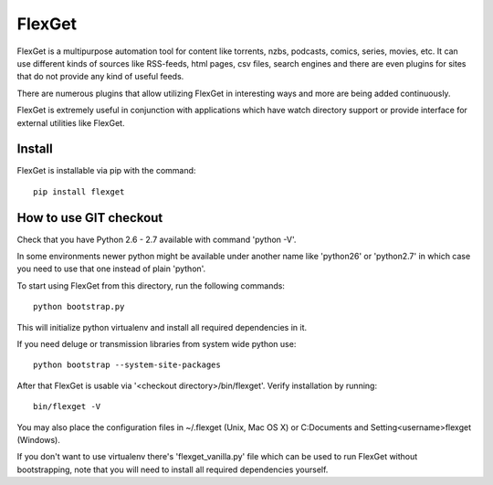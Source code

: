 FlexGet
=======

FlexGet is a multipurpose automation tool for content like torrents, nzbs,
podcasts, comics, series, movies, etc. It can use different kinds of sources
like RSS-feeds, html pages, csv files, search engines and there are even
plugins for sites that do not provide any kind of useful feeds.

There are numerous plugins that allow utilizing FlexGet in interesting ways
and more are being added continuously.

FlexGet is extremely useful in conjunction with applications which have watch
directory support or provide interface for external utilities like FlexGet.


Install
-------

FlexGet is installable via pip with the command::

    pip install flexget


How to use GIT checkout
-----------------------

Check that you have Python 2.6 - 2.7 available with command 'python -V'.

In some environments newer python might be available under another name 
like 'python26' or 'python2.7' in which case you need to use that one 
instead of plain 'python'.

To start using FlexGet from this directory, run the following commands::

    python bootstrap.py

This will initialize python virtualenv and install all required dependencies
in it.

If you need deluge or transmission libraries from system wide python use::

    python bootstrap --system-site-packages

After that FlexGet is usable via '<checkout directory>/bin/flexget'. Verify
installation by running::

    bin/flexget -V

You may also place the configuration files in ~/.flexget (Unix, Mac OS X) 
or C:\Documents and Setting\<username>\flexget (Windows).

If you don't want to use virtualenv there's 'flexget_vanilla.py' file which
can be used to run FlexGet without bootstrapping, note that you will need to
install all required dependencies yourself.
